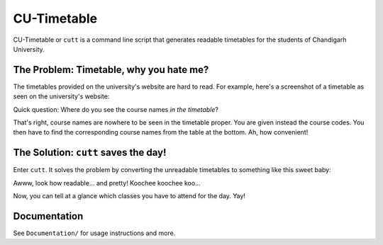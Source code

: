 ============
CU-Timetable
============

CU-Timetable or ``cutt`` is a command line script that generates readable
timetables for the students of Chandigarh University.

The Problem: Timetable, why you hate me?
========================================
The timetables provided on the university's website are hard to read. For
example, here's a screenshot of a timetable as seen on the university's
website:

.. image:: Documentation/images/before.png
	:align: center

Quick question: Where do you see the course names *in the timetable*?

That's right, course names are nowhere to be seen in the timetable proper. You
are given instead the course codes. You then have to find the corresponding
course names from the table at the bottom. Ah, how convenient!

The Solution: ``cutt`` saves the day!
=====================================
Enter ``cutt``. It solves the problem by converting the unreadable timetables
to something like this sweet baby:

.. image:: Documentation/images/cropped-after.png
	:align: center

Awww, look how readable... and pretty! Koochee koochee koo...

Now, you can tell at a glance which classes you have to attend for the day.
Yay!

Documentation
=============
See ``Documentation/`` for usage instructions and more.
